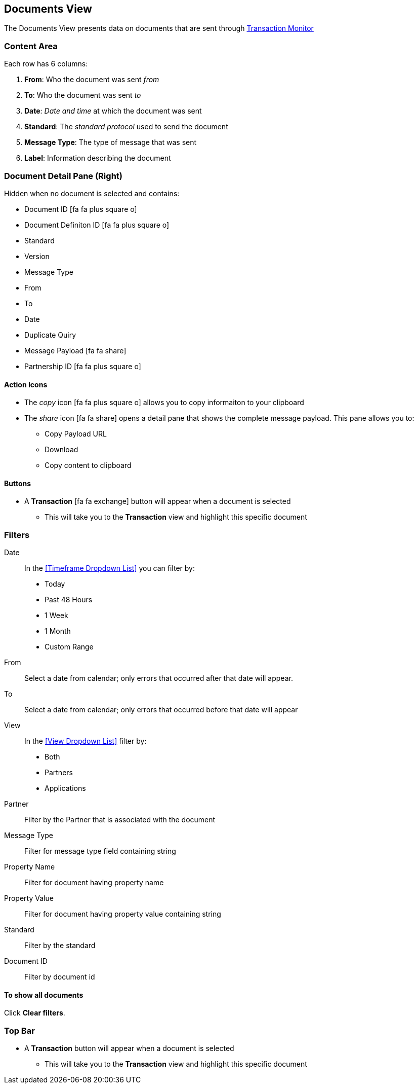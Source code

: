 == Documents View
The Documents View presents data on documents that are sent through xref:transaction-monitoring.adoc[Transaction Monitor]

=== Content Area
Each row has 6 columns:

. *From*: Who the document was sent _from_

. *To*: Who the document was sent _to_

. *Date*: _Date and time_ at which the document was sent

. *Standard*: The _standard protocol_ used to send the document

. *Message Type*: The type of message that was sent

. *Label*: Information describing the document

=== Document Detail Pane (Right)
Hidden when no document is selected and contains:

* Document ID icon:fa fa-plus-square-o[role="blue"]
* Document Definiton ID icon:fa fa-plus-square-o[role="blue"]
* Standard
* Version
* Message Type
* From
* To
* Date
* Duplicate Quiry
* Message Payload icon:fa fa-share[role="blue"]
* Partnership ID icon:fa fa-plus-square-o[role="blue"]

==== Action Icons
* The _copy_ icon icon:fa fa-plus-square-o[role="blue"] allows you to copy informaiton to your clipboard
* The _share_ icon icon:fa fa-share[role="blue"] opens a detail pane that shows the complete message payload.
This pane allows you to:
** Copy Payload URL
** Download 
** Copy content to clipboard

==== Buttons
* A *Transaction* icon:fa fa-exchange[] button will appear when a document is selected
** This will take you to the *Transaction* view and highlight this specific document

=== Filters

Date::
In the <<Timeframe Dropdown List>> you can filter by:
* Today
* Past 48 Hours
* 1 Week
* 1 Month
* Custom Range
From:: Select a date from calendar; only errors that occurred after that date will appear.
To:: Select a date from calendar; only errors that occurred before that date will appear

View::
In the <<View Dropdown List>> filter by:
* Both
* Partners
* Applications
////
Direction:: Inbound or Outbound
////
Partner:: Filter by the Partner that is associated with the document
Message Type:: Filter for message type field containing string
Property Name:: Filter for document having property name
Property Value:: Filter for document having property value containing string
Standard:: Filter by the standard
Document ID:: Filter by document id

==== To show all documents
Click *Clear filters*.

=== Top Bar
* A *Transaction* button will appear when a document is selected
** This will take you to the *Transaction* view and highlight this specific document
